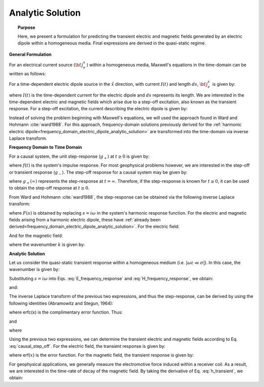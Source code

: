 .. _time_domain_electric_dipole_analytic_solution:

Analytic Solution
=================

.. topic:: Purpose

    Here, we present a formulation for predicting the transient electric and magnetic fields generated by an electric dipole within a homogeneous media.
    Final expressions are derived in the quasi-static regime.

**General Formulation**

For an electrical current source (:math:`{\bf \, j_e^s} \,`) within a homogeneous media, Maxwell's equations in the time-domain can be written as follows:

.. math::
	\nabla \times {\bf e_e} + \mu \frac{\partial}{\partial t} ({\bf h_e}) = 0
	:label: Faraday_m

.. math::
	\nabla \times {\bf h_e} - (\sigma + i\omega \varepsilon ) {\bf e_e} = {\bf j_e^s}
	:label: Ampere_m

For a time-dependent electric dipole source in the :math:`\hat x` direction, with current :math:`I (t)` and length :math:`ds`, :math:`{\bf \, j_e^s \,}` is given by:

.. math::
	{\bf j_e^s} = \hat x  \delta (x) \delta (y) \delta (z)I(t) ds
	:label: E_dipole_time


where :math:`I(t)` is the time-dependent current for the electric dipole and :math:`ds` represents its length.
We are interested in the time-dependent electric and magnetic fields which arise due to a step-off excitation, also known as the transient response.
For a step-off excitation, the current describing the electric dipole is given by:

.. math::
	I(t) = I u(-t) = I \big [ 1 - u(t) \big ]
	:label: current_step_off


Instead of solving the problem beginning with Maxwell's equations, we will used the approach found in Ward and Hohmann :cite:`ward1988`.
For this approach, frequency-domain solutions previously derived for the :ref:`harmonic electric dipole<frequency_domain_electric_dipole_analytic_solution>` are transformed into the time-domain via inverse Laplace transform.



**Frequency Domain to Time Domain**

For a causal system, the unit step-response (:math:`g_+`) at :math:`t \geq 0` is given by:

.. math::
	g_+(t) = \int_{-\infty}^\infty f(\tau) u(t - \tau) d\tau = \int_0^t f(\tau) d\tau \; \; \; \textrm{for} \; \; \; t\geq 0
	:label: causal_step


where :math:`f(t)` is the system's impulse response.
For most geophysical problems however, we are interested in the step-off or transient response (:math:`g_-`).
The step-off response for a causal system may be given by:

.. math::
	g_-(t) = \int_{-\infty}^\infty f(\tau) \big [ 1 - u(t - \tau) \big ] d\tau = \int_0^\infty f(\tau) d\tau - \int_0^t f(\tau) d\tau = g_+ (\infty) - g_+(t) \; \; \; \textrm{for} \; \; \; t\geq 0
	:label: causal_step_off

where :math:`g_+ (\infty )` represents the step-response at :math:`t = \infty`.
Therefore, if the step-response is known for :math:`t \geq 0`, it can be used to obtain the step-off response at :math:`t \geq 0`.

From Ward and Hohmann :cite:`ward1988`, the step-response can be obtained via the following inverse Laplace transform:

.. math::
	g_+(t) = L^{-1} \Bigg [ \frac{F(s)}{s} \Bigg ]
	:label: step_Laplace_transform

where :math:`F(s)` is obtained by replacing :math:`s=i\omega` in the system's harmonic response function.
For the electric and magnetic fields arising from a harmonic electric dipole, these have :ref:`already been derived<frequency_domain_electric_dipole_analytic_solution>`.
For the electric field:

.. math::
	{\bf E_e}(i\omega ) = \frac{Ids}{4\pi (\sigma + i\omega \varepsilon )r^3} e^{-ikr} \Bigg [ \bigg ( \frac{x^2}{r^2}\hat x + \frac{xy}{r^2}\hat y + \frac{xz}{r^2} \hat z \Bigg ) \big ( -k^2 r^2 + 3ikr +3 \big ) + \big ( k^2 r^2 -ikr -1 \big ) \hat x \Bigg ]
	:label: E_frequency_response

And for the magnetic field:

.. math::
	{\bf H_e}(i\omega ) = \frac{Ids}{4\pi r^2} (ikr +1) e^{-ikr} \Bigg ( - \frac{z}{r}\hat y + \frac{y}{r}\hat z  \Bigg )
	:label: H_frequency_response

where the wavenumber :math:`k` is given by:

.. math::
	k = \big ( \omega^2\mu\varepsilon - i \omega \mu \sigma \big )^{1/2}
	:label: wave_number




**Analytic Solution**


Let us consider the quasi-static transient response within a homogeneous medium (i.e. :math:`|\omega\varepsilon \ll \sigma |`).
In this case, the wavenumber is given by:

.. math::
	k = \big (- i \omega \mu \sigma \big )^{1/2}
	:label: wave_number_quasi_static


Substituting :math:`s = i\omega` into Eqs. :eq:`E_frequency_response` and :eq:`H_frequency_response`, we obtain:

.. math::
	\frac{{\bf E_e}(s)}{s} = \frac{Ids}{4\pi \sigma r^3} e^{- \sqrt{s\mu\sigma r^2 } } \Bigg [ \bigg ( \frac{x^2}{r^2}\hat x + \frac{xy}{r^2}\hat y + \frac{xz}{r^2} \hat z \bigg ) \bigg ( \mu\sigma r^2 + 3 \sqrt{\dfrac{\mu \sigma}{s} } r + \frac{3}{s} \bigg ) - \bigg ( \mu\sigma r^2 + \sqrt{\frac{\mu\sigma}{s}r} + \frac{1}{s} \bigg ) \hat x \Bigg ],
	:label: E_frequency_response_s

and:

.. math::
	\frac{{\bf H_e}(s)}{s} = \frac{Ids}{4\pi r^2} e^{- \sqrt{s\mu\sigma r^2 } } \bigg ( \sqrt{\frac{\mu\sigma}{s}r} + \frac{1}{s} \bigg )  \bigg ( - \frac{z}{r}\hat y + \frac{y}{r}\hat z  \bigg ),
	:label: H_frequency_response_s

The inverse Laplace transform of the previous two expressions, and thus the step-response, can be derived by using the following identities (Abramowitz and Stegun, 1964):

.. math::
	L^{-1} \Big [ e^{-\alpha \sqrt{s}} \Big ] = \frac{\alpha}{2\sqrt{\pi t^3}} e^{-\alpha^2/4t} \;\;\; \textrm{for} \; \; \; \alpha > 0
	:label: Laplace_identity_1

.. math::
	L^{-1} \Bigg [ \frac{1}{\sqrt{s}} e^{-\alpha \sqrt{s}} \Bigg ] = \frac{1}{\sqrt{\pi t}} e^{-\alpha^2/4t} \;\;\; \textrm{for} \; \; \; \alpha \geq 0
	:label: Laplace_identity_2

.. math::
	L^{-1} \Bigg [ \frac{1}{s} e^{-\alpha \sqrt{s}} \Bigg ] = \textrm{erfc}\Bigg ( \frac{\alpha}{2\sqrt{t}} \Bigg )\;\;\; \textrm{for} \; \; \; \alpha \geq 0
	:label: Laplace_identity_3

where erfc(x) is the complimentary error function.
Thus:


.. math::
	\begin{split}
	L^{-1}\Bigg [ \frac{{\bf E_e}(s)}{s} \Bigg ] = \frac{Ids}{4\pi \sigma r^3} \Bigg [ \Bigg ( \frac{x^2}{r^2}\hat x + \frac{xy}{r^2}\hat y + \frac{xz}{r^2}\hat z \Bigg ) \Bigg ( \bigg ( \frac{4}{\sqrt{\pi}}\theta^3 r^3 + & \frac{6}{\sqrt{\pi}} \theta r \bigg ) e^{-\theta^2 r^2} + 3 \, \textrm{erfc}(\theta r) \Bigg ) ... \\
	&- \Bigg ( \bigg ( \frac{4}{\sqrt{\pi}} \theta^3 r^3 + \frac{2}{\sqrt{\pi}} \theta r \bigg ) e^{-\theta^2 r^2} + \textrm{erfc}(\theta r) \Bigg ) \hat x \Bigg ]
	\end{split}
	:label: e_step_response

and

.. math::
	L^{-1}\Bigg [ \frac{{\bf H_e}(s)}{s} \Bigg ] = \frac{Ids}{4 \pi r^3} \bigg ( \frac{2}{\sqrt{\pi}} \theta r \, e^{-\theta^2 r^2} + \textrm{erfc}(\theta r) \bigg ) \big ( - z \, \hat y + y \, \hat z  \big )
	:label: h_step_response


where

.. math::
	\theta = \Bigg ( \frac{\mu\sigma}{4t} \Bigg )^{1/2}
	:label: theta


Using the previous two expressions, we can determine the transient electric and magnetic fields according to Eq. :eq:`causal_step_off`.
For the electric field, the transient response is given by:

.. math::
	\begin{split}
	{\bf e_e}(t) = \frac{Ids}{4\pi \sigma r^3} \Bigg [ \Bigg ( \frac{x^2}{r^2}\hat x + \frac{xy}{r^2}\hat y + \frac{xz}{r^2}\hat z \Bigg ) \Bigg ( 3 \, \textrm{erf}(\theta r) - \bigg ( \frac{4}{\sqrt{\pi}}\theta^3 r^3 + & \frac{6}{\sqrt{\pi}} \theta r \bigg ) e^{-\theta^2 r^2}  \Bigg ) ... \\
	&- \Bigg ( \textrm{erf}(\theta r) - \bigg ( \frac{4}{\sqrt{\pi}} \theta^3 r^3 + \frac{2}{\sqrt{\pi}} \theta r \bigg ) e^{-\theta^2 r^2} \Bigg ) \hat x \Bigg ]
	\end{split}
	:label: e_transient

where erf(:math:`x`) is the error function.
For the magnetic field, the transient response is given by:

.. math::
	{\bf h_e}(t) = \frac{Ids}{4 \pi r^3} \bigg ( \textrm{erf}(\theta r) - \frac{2}{\sqrt{\pi}} \theta r \, e^{-\theta^2 r^2}  \bigg ) \big ( - z \, \hat y + y \, \hat z  \big )
	:label: h_transient


For geophysical applications, we generally measure the electromotive force induced within a receiver coil.
As a result, we are interested in the time-rate of decay of the magnetic field.
By taking the derivative of Eq. :eq:`h_transient`, we obtain:

.. math::
	\frac{\partial{ \bf h_e}}{\partial t} = - \frac{2 \, \theta^5 Ids}{\pi^{3/2} \mu \sigma} e^{-\theta^2 r^2} \big ( - z \, \hat y + y \, \hat z  \big )
	:label: dhdt_transient